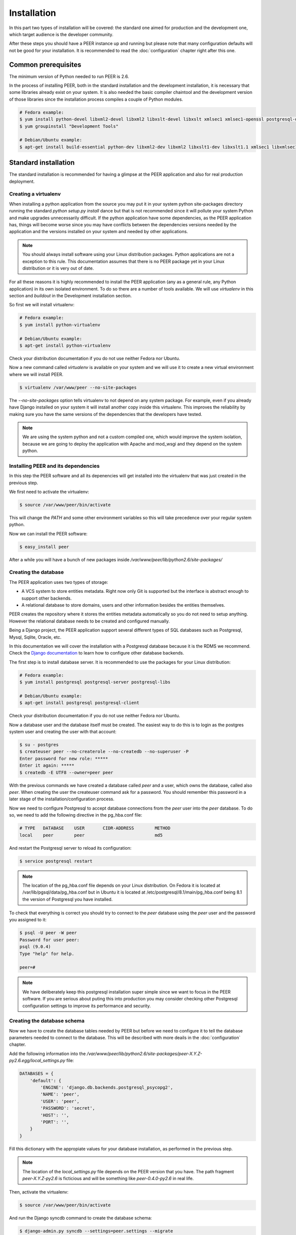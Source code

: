 Installation
============

In this part two types of installation will be covered: the standard one
aimed for production and the development one, which target audience is
the developer community.

After these steps you should have a PEER instance up and running but
please note that many configuration defaults will not be good for your
installation. It is recommended to read the :doc:`configuration` chapter
right after this one.

Common prerequisites
--------------------

The minimum version of Python needed to run PEER is 2.6.

In the process of installing PEER, both in the standard installation and
the development installation, it is necessary that some libraries already
exist on your system. It is also needed the basic compiler chaintool and
the development version of those libraries since the installation process
compiles a couple of Python modules.

.. code-block:: bash

  # Fedora example:
  $ yum install python-devel libxml2-devel libxml2 libxslt-devel libxslt xmlsec1 xmlsec1-openssl postgresql-devel
  $ yum groupinstall "Development Tools"

  # Debian/Ubuntu example:
  $ apt-get install build-essential python-dev libxml2-dev libxml2 libxslt1-dev libxslt1.1 xmlsec1 libxmlsec1-openssl libpq-dev

Standard installation
---------------------

The standard installation is recommended for having a glimpse at the PEER
application and also for real production deployment.

Creating a virtualenv
~~~~~~~~~~~~~~~~~~~~~

When installing a python application from the source you may put it in your
system python site-packages directory running the standard
*python setup.py install* dance but that is not recommended since it will
pollute your system Python and make upgrades unnecessarily difficult. If
the python application have some dependencies, as the PEER application has,
things will become worse since you may have conflicts between the
dependencies versions needed by the application and the versions installed
on your system and needed by other applications.

.. note::
  You should always install software using your Linux distribution packages.
  Python applications are not a exception to this rule. This documentation
  assumes that there is no PEER package yet in your Linux distribution or
  it is very out of date.

For all these reasons it is highly recommended to install the PEER
application (any as a general rule, any Python application) in its own
isolated environment. To do so there are a number of tools available. We
will use *virtualenv* in this section and *buildout* in the Development
installation section.

So first we will install virtualenv:

.. code-block:: bash

  # Fedora example:
  $ yum install python-virtualenv

  # Debian/Ubuntu example:
  $ apt-get install python-virtualenv

Check your distribution documentation if you do not use neither Fedora nor
Ubuntu.

Now a new command called *virtualenv* is available on your system and we
will use it to create a new virtual environment where we will install PEER.

.. code-block:: bash

  $ virtualenv /var/www/peer --no-site-packages

The *--no-site-packages* option tells virtualenv to not depend on any system
package. For example, even if you already have Django installed on your
system it will install another copy inside this virtualenv. This improves
the reliability by making sure you have the same versions of the
dependencies that the developers have tested.

.. note::
  We are using the system python and not a custom compiled one, which would
  improve the system isolation, because we are going to deploy the
  application with Apache and mod_wsgi and they depend on the system python.


Installing PEER and its dependencies
~~~~~~~~~~~~~~~~~~~~~~~~~~~~~~~~~~~~

In this step the PEER software and all its depenencies will get installed
into the virtualenv that was just created in the previous step.

We first need to activate the virtualenv:

.. code-block:: bash

  $ source /var/www/peer/bin/activate

This will change the *PATH* and some other environment variables so this
will take precedence over your regular system python.

Now we can install the PEER software:

.. code-block:: bash

  $ easy_install peer

After a while you will have a bunch of new packages inside
*/var/www/peer/lib/python2.6/site-packages/*

Creating the database
~~~~~~~~~~~~~~~~~~~~~

The PEER application uses two types of storage:

- A VCS system to store entities metadata. Right now only Git is supported
  but the interface is abstract enough to support other backends.
- A relational database to store domains, users and other information
  besides the entities themselves.

PEER creates the repository where it stores the entities metadata
automatically so you do not need to setup anything. However the relational
database needs to be created and configured manually.

Being a Django project, the PEER application support several different types
of SQL databases such as Postgresql, Mysql, Sqlite, Oracle, etc.

In this documentation we will cover the installation with a Postgresql
database because it is the RDMS we recommend. Check the
`Django documentation`_ to learn how to configure other database backends.

.. _`Django documentation`: http://docs.djangoproject.com/

The first step is to install database server. It is recommended to use the
packages for your Linux distribution:

.. code-block:: bash

  # Fedora example:
  $ yum install postgresql postgresql-server postgresql-libs

  # Debian/Ubuntu example:
  $ apt-get install postgresql postgresql-client

Check your distribution documentation if you do not use neither Fedora nor
Ubuntu.

Now a database user and the database itself must be created. The easiest way
to do this is to login as the postgres system user and creating the user
with that account:

.. code-block:: bash

  $ su - postgres
  $ createuser peer --no-createrole --no-createdb --no-superuser -P
  Enter password for new role: *****
  Enter it again: *****
  $ createdb -E UTF8 --owner=peer peer

With the previous commands we have created a database called *peer* and a
user, which owns the database, called also *peer*. When creating the user
the createuser command ask for a password. You should remember this password
in a later stage of the installation/configuration process.

Now we need to configure Postgresql to accept database connections from the
*peer* user into the *peer* database. To do so, we need to add the following
directive in the pg_hba.conf file:

.. code-block:: bash

  # TYPE   DATABASE    USER       CIDR-ADDRESS        METHOD
  local    peer        peer                           md5

And restart the Postgresql server to reload its configuration:

.. code-block:: bash

  $ service postgresql restart

.. note::
  The location of the pg_hba.conf file depends on your Linux distribution. On
  Fedora it is located at /var/lib/pgsql/data/pg_hba.conf but in Ubuntu it is
  located at /etc/postgresql/8.1/main/pg_hba.conf being 8.1 the version of
  Postgresql you have installed.

To check that everything is correct you should try to connect to the *peer*
database using the *peer* user and the password you assigned to it:

.. code-block:: bash

  $ psql -U peer -W peer
  Password for user peer:
  psql (9.0.4)
  Type "help" for help.

  peer=#

.. note::
  We have deliberately keep this postgresql installation super simple since
  we want to focus in the PEER software. If you are serious about puting
  this into production you may consider checking other Postgresql
  configuration settings to improve its performance and security.

Creating the database schema
~~~~~~~~~~~~~~~~~~~~~~~~~~~~

Now we have to create the database tables needed by PEER but before we need
to configure it to tell the database parameters needed to connect to the
database. This will be described with more deails in the :doc:`configuration`
chapter.

Add the following information into the
*/var/www/peer/lib/python2.6/site-packages/peer-X.Y.Z-py2.6.egg/local_settings.py* file:

.. code-block:: python

 DATABASES = {
     'default': {
         'ENGINE': 'django.db.backends.postgresql_psycopg2',
         'NAME': 'peer',
         'USER': 'peer',
         'PASSWORD': 'secret',
         'HOST': '',
         'PORT': '',
     }
 }

Fill this dictionary with the appropiate values for your database
installation, as performed in the previous step.

.. note::
  The location of the *local_settings.py* file depends on the PEER version
  that you have. The path fragment *peer-X.Y.Z-py2.6* is ficticious and will
  be something like *peer-0.4.0-py2.6* in real life.

Then, activate the virtualenv:

.. code-block:: bash

  $ source /var/www/peer/bin/activate

And run the Django syncdb command to create the database schema:

.. code-block:: bash

  $ django-admin.py syncdb --settings=peer.settings --migrate

.. note::
  The syncdb Django command will ask you if you want to create an admin
  user. You should answer yes to that question and write this admin's
  username and password down. You will need them later.

Collecting static files
~~~~~~~~~~~~~~~~~~~~~~~

In this step you will collect all necessary static resources needed by
PEER and put them in a single directory so you can serve them directly
through your web server increasing the efficiency of the whole system.

The nice thing is that you don't have to do this manually. There is a
Django command just for that:

.. code-block:: bash

  $ django-admin.py collectstatic --settings=peer.settings

 You have requested to collect static files at the destination
 location as specified in your settings file.

 This will overwrite existing files.
 Are you sure you want to do this?

 Type 'yes' to continue, or 'no' to cancel: yes


Configuring the web server
~~~~~~~~~~~~~~~~~~~~~~~~~~

The recommended way to serve a PEER site is with a real web server that
supports the WSGI (Web Server Gateway Interface) protocol. This is no
surprise since the same applies to Django.

If you use the Apache web server all you need to do is write the
following configuration into your specific virtual host section:

.. code-block:: none

 WSGIScriptAlias / /var/www/peer/lib/python2.6/site-packages/peer-0.4.0-py2.6.egg/peer/peer.wsgi
 Alias /static/ /var/www/peer/lib/python2.6/site-packages/peer-0.4.0-py2.6.egg/peer/static/

Bear in mind that the exact path may be different in your case, specially
the Python and PEER version numbers.

The packages needed for installing Apache and wsgi support are:

.. code-block:: bash

  # Fedora example:
  $ yum install httpd mod_wsgi

  # Debian/Ubuntu example:
  $ apt-get install apache2 libapache2-mod-wsgi

.. note::
  If you use someting different from Apache, please check the documentation
  of your web server about how to integrate it with a WSGI application.

Finally, you need to make sure that the user that the Apache run as has write
access to the MEDIA directory of your PEER site. That directory is where
the Git repository for the entities' metadata is created and maintained.

.. code-block:: bash

  # Fedora example:
  $ chown apache:apache /var/www/peer/lib/python2.6/site-packages/peer-0.4.0dev-py2.6.egg/peer/media

  # Debian/Ubuntu example:
  $ chown www-data:wwwd-data /var/www/peer/lib/python2.6/site-packages/peer-0.4.0dev-py2.6.egg/peer/media

Development installation
------------------------

You can start by cloning the PEER repository, substituting <username> with
your Github username:

.. code-block:: bash

  $ git clone https://<username>@github.com/Yaco-Sistemas/peer.git

As in the standard installation we will create a virtualenv to isolate the
system from the packages that the installation process is going to add.

You can read more about this in the `Creating a virtualenv`_ section. Just
install virtualenv if you haven't already done it:

.. code-block:: bash

  # Fedora example:
  $ yum install python-virtualenv

  # Debian/Ubuntu example:
  $ apt-get install python-virtualenv

And create the virtualenv in the same directory where you cloned the PEER
repository:

.. code-block:: bash

  $ cd peer
  $ virtualenv . --no-site-packages
  $ source bin/activate   # don't forget to activate the virtualenv

Now we will create a buildout using the bootstrap script.

.. code-block:: bash

  $ python bootstrap.py
  $ bin/buildout

.. note::
  Buildout is a Python package which purpose is to collect all the
  dependencies and configuration needed to run a software. It is not
  specific to Python software but obviously it is a good fit in those
  cases.

The bin/buildout command will take a while so you can create your database
in the meantime. Check the `Creating the database`_ section of the standard
installation to learn how to do it. By default the PEER software is expecting
the database to be called `peer` and a user called `peer` to access that
database with a password equal to `peer`. But of course you can configure
PEER to use anything else.

As soon as you have the database created and the buildout command has
finished you can populate the database to create the schema:

.. code-block:: bash

   $ bin/django syncdb --migrate

And now you are ready to run the embedded Django server, which is perfectly
fine for development purposes.:

.. code-block:: bash

   $ bin/django runserver

.. note::
  All traditional django-admin.py commands or manage.py commands are
  available in the builoudt as bin/django commands.


It is also recommended that you activate DEBUG mode in your configuration
file. We will see how to do that in the next chapter, :doc:`configuration`.

